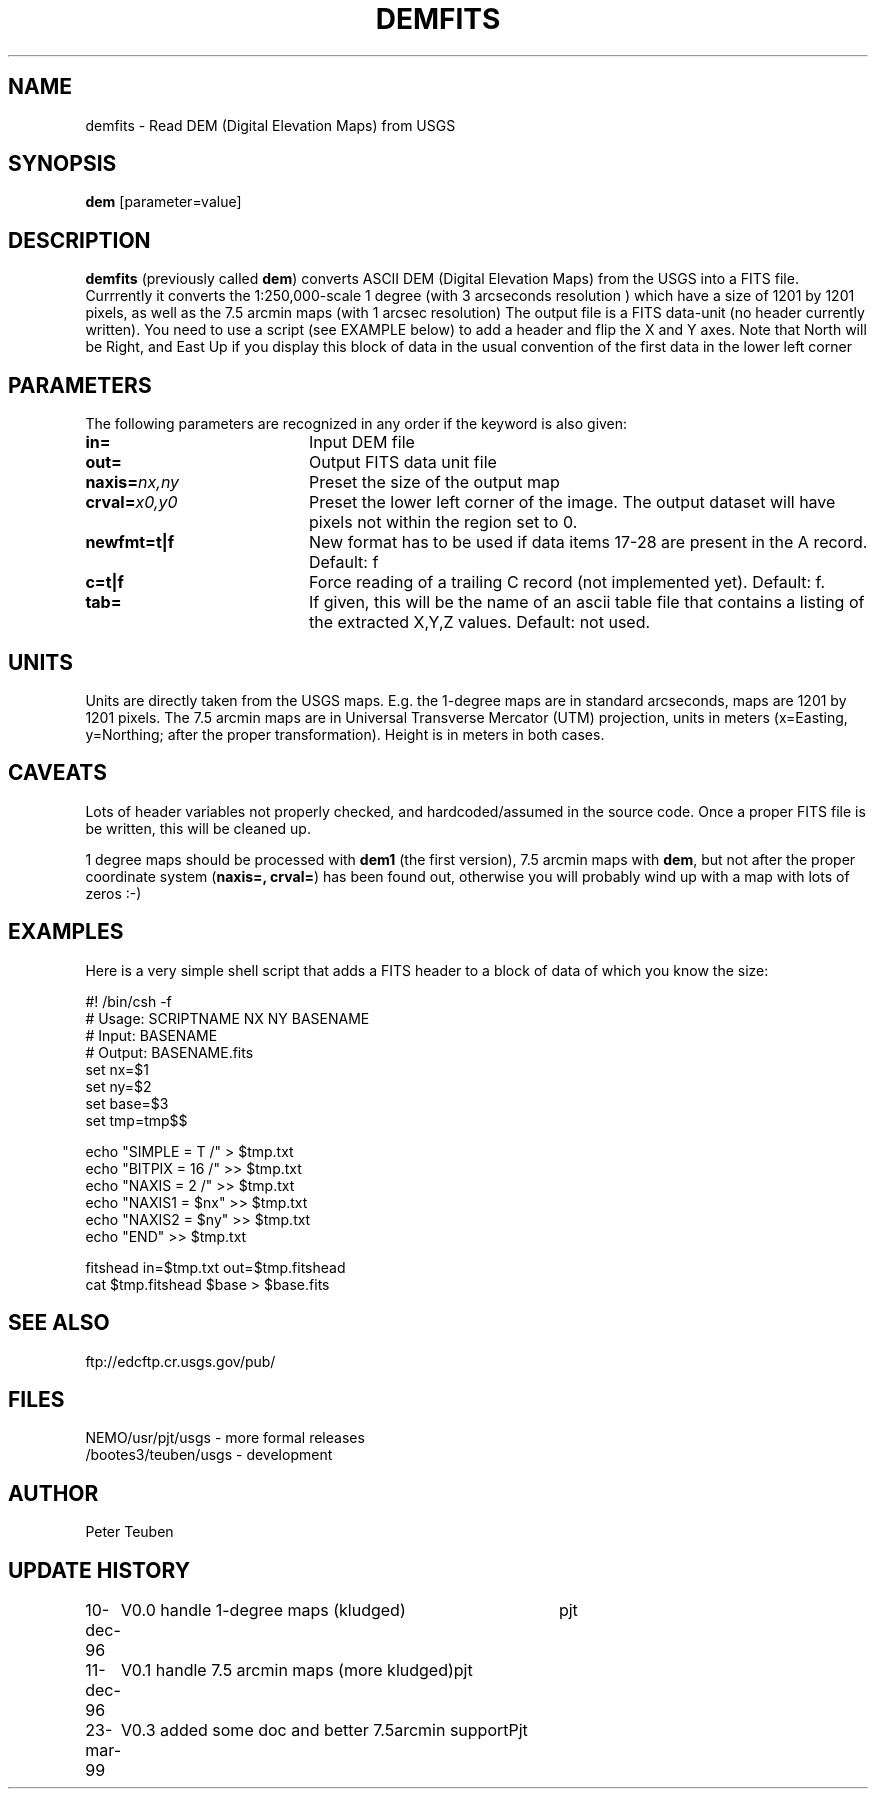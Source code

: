 .TH DEMFITS 1NEMO "27 March 1999"
.SH NAME
demfits \- Read DEM (Digital Elevation Maps) from USGS
.SH SYNOPSIS
\fBdem\fP [parameter=value]
.SH DESCRIPTION
\fBdemfits\fP (previously called \fBdem\fP) converts ASCII DEM
(Digital Elevation Maps) from the USGS into a FITS file. 
Currrently it converts the 1:250,000-scale 
1 degree (with 3 arcseconds resolution )
which have a size of 1201 by 1201 pixels, as well
as the 7.5 arcmin maps (with 1 arcsec resolution)
The output file is a FITS data-unit (no header currently written).
You need to use a script (see EXAMPLE below) 
to add a header and flip the X and Y
axes. Note that North will be Right, and East Up if you display this
block of data in the usual convention of
the first data in the lower left corner
.SH PARAMETERS
The following parameters are recognized in any order if the keyword
is also given:
.TP 20
\fBin=\fP
Input DEM file     
.TP
\fBout=\fP
Output FITS data unit file     
.TP
\fBnaxis=\fP\fInx,ny\fP
Preset the size of the output map
.TP
\fBcrval=\fP\fIx0,y0\fP
Preset the lower left corner of the image. The output dataset will have
pixels not within the region set to 0.
.TP
\fBnewfmt=t|f\fP
New format has to be used if data items 17-28 are present in the 
A record. Default: f
.TP
\fBc=t|f\fP
Force reading of a trailing C record (not implemented yet). Default: f.
.TP
\fBtab=\fP
If given, this will be the name of an ascii table file that contains
a listing of the extracted X,Y,Z values. Default: not used.
.SH UNITS
Units are directly taken from the USGS maps. E.g. the 1-degree maps are
in standard arcseconds, maps are 1201 by 1201 pixels. The 7.5 arcmin maps
are in Universal Transverse Mercator (UTM) projection, units in meters
(x=Easting, y=Northing; after the proper
transformation). Height is in meters in both cases.
.SH CAVEATS
Lots of header variables not properly checked, and hardcoded/assumed
in the source code. Once a proper FITS file is be written, this will
be cleaned up.
.PP
1 degree maps should be processed with \fBdem1\fP (the first version),
7.5 arcmin maps with \fBdem\fP, but not after the proper coordinate
system (\fBnaxis=, crval=\fP) has been found out, otherwise you will
probably wind up with a map with lots of zeros :-)
.SH EXAMPLES
Here is a very simple shell script that adds a FITS header to a block of 
data of which you know the size:

.nf
#! /bin/csh -f
#       Usage:  SCRIPTNAME NX NY BASENAME
#       Input:  BASENAME
#       Output: BASENAME.fits
set nx=$1
set ny=$2
set base=$3
set tmp=tmp$$

echo "SIMPLE  =                    T /"   >  $tmp.txt
echo "BITPIX  =                   16 /"  >>  $tmp.txt
echo "NAXIS   =                    2 /"  >>  $tmp.txt
echo "NAXIS1  =                 $nx"     >>  $tmp.txt
echo "NAXIS2  =                 $ny"     >>  $tmp.txt
echo "END"                               >>  $tmp.txt

fitshead in=$tmp.txt out=$tmp.fitshead
cat $tmp.fitshead $base > $base.fits

.fi
.SH SEE ALSO
ftp://edcftp.cr.usgs.gov/pub/
.SH FILES
.nf
NEMO/usr/pjt/usgs    - more formal releases
/bootes3/teuben/usgs - development
.fi
.SH AUTHOR
Peter Teuben
.SH UPDATE HISTORY
.nf
.ta +1.0i +4.0i
10-dec-96	V0.0 handle 1-degree maps (kludged)	pjt
11-dec-96	V0.1 handle 7.5 arcmin maps (more kludged)	pjt
23-mar-99	V0.3 added some doc and better 7.5arcmin support	Pjt
.fi
